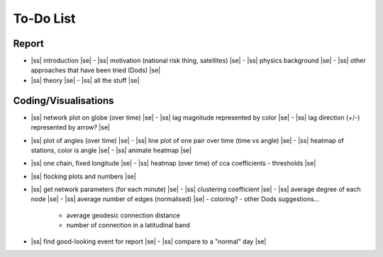==========
To-Do List
==========

.. |ss| raw:: html

   <strike>

.. |se| raw:: html

   </strike>




Report
------
- |ss| introduction |se|
  - |ss| motivation (national risk thing, satellites) |se|
  - |ss| physics background |se|
  - |ss| other approaches that have been tried (Dods) |se|
- |ss| theory |se|
  - |ss| all the stuff |se|


Coding/Visualisations
---------------------
- |ss| network plot on globe (over time) |se|
  - |ss| lag magnitude represented by color |se|
  - |ss| lag direction (+/-) represented by arrow? |se|
- |ss| plot of angles (over time) |se|
  - |ss| line plot of one pair over time (time vs angle) |se|
  - |ss| heatmap of stations, color is angle |se|
  - |ss| animate heatmap |se|
- |ss| one chain, fixed longitude |se|
  - |ss| heatmap (over time) of cca coefficients - thresholds |se|
- |ss| flocking plots and numbers |se|
- |ss| get network parameters (for each minute) |se|
  - |ss| clustering coefficient |se|
  - |ss| average degree of each node |se|
  - |ss| average number of edges (normalised) |se|
  - coloring?
  - other Dods suggestions...
    - average geodesic connection distance
    - number of connection in a latitudinal band
- |ss| find good-looking event for report |se|
  - |ss| compare to a "normal" day |se|
